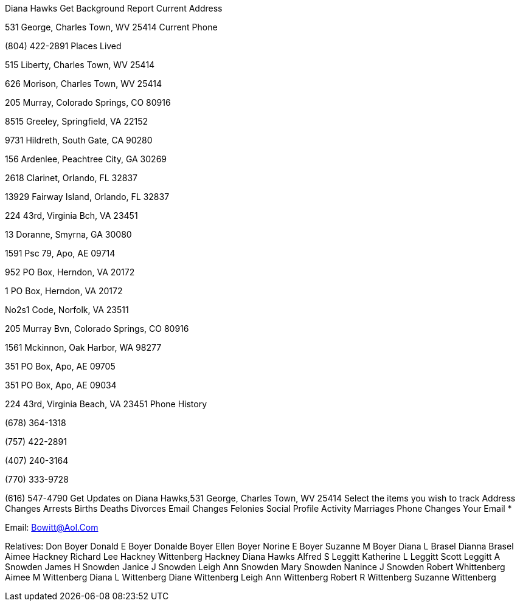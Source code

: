 
Diana Hawks
Get Background Report
Current Address

531 George, Charles Town, WV 25414
Current Phone

(804) 422-2891
Places Lived

515 Liberty, Charles Town, WV 25414

626 Morison, Charles Town, WV 25414

205 Murray, Colorado Springs, CO 80916

8515 Greeley, Springfield, VA 22152

9731 Hildreth, South Gate, CA 90280

156 Ardenlee, Peachtree City, GA 30269

2618 Clarinet, Orlando, FL 32837

13929 Fairway Island, Orlando, FL 32837

224 43rd, Virginia Bch, VA 23451

13 Doranne, Smyrna, GA 30080

1591 Psc 79, Apo, AE 09714

952 PO Box, Herndon, VA 20172

1 PO Box, Herndon, VA 20172

No2s1 Code, Norfolk, VA 23511

205 Murray Bvn, Colorado Springs, CO 80916

1561 Mckinnon, Oak Harbor, WA 98277

351 PO Box, Apo, AE 09705

351 PO Box, Apo, AE 09034

224 43rd, Virginia Beach, VA 23451
Phone History

(678) 364-1318

(757) 422-2891

(407) 240-3164

(770) 333-9728

(616) 547-4790
Get Updates on Diana Hawks,531 George, Charles Town, WV 25414
Select the items you wish to track
Address Changes
Arrests
Births
Deaths
Divorces
Email Changes
Felonies
Social Profile Activity
Marriages
Phone Changes
Your Email *

Email: Bowitt@Aol.Com

Relatives: Don Boyer Donald E Boyer Donalde Boyer Ellen Boyer Norine E Boyer Suzanne M Boyer Diana L Brasel Dianna Brasel Aimee Hackney Richard Lee Hackney Wittenberg Hackney Diana Hawks Alfred S Leggitt Katherine L Leggitt Scott Leggitt A Snowden James H Snowden Janice J Snowden Leigh Ann Snowden Mary Snowden Nanince J Snowden Robert Whittenberg Aimee M Wittenberg Diana L Wittenberg Diane Wittenberg Leigh Ann Wittenberg Robert R Wittenberg Suzanne Wittenberg
